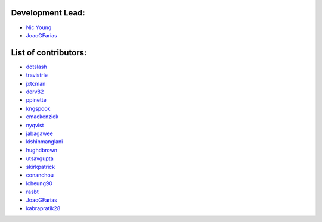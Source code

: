 Development Lead:
-----------------

- `Nic Young <https://github.com/nryoung>`_
- `JoaoGFarias <https://github.com/JoaoGFarias>`_

List of contributors:
--------------------

- `dotslash <https://github.com/dotslash>`_
- `travistrle <https://github.com/travistrle>`_
- `jxtcman <https://github.com/jxtcman>`_
- `derv82 <https://github.com/derv82>`_
- `ppinette <https://github.com/ppinette>`_
- `kngspook <https://github.com/kngspook>`_
- `cmackenziek <https://github.com/cmackenziek>`_
- `nyqvist <https://github.com/nyqvist>`_
- `jabagawee <https://github.com/jabagawee>`_
- `kishinmanglani <https://github.com/kishinmanglani>`_
- `hughdbrown <https://github.com/hughdbrown>`_
- `utsavgupta <https://github.com/utsavgupta>`_
- `skirkpatrick <https://github.com/skirkpatrick>`_
- `conanchou <https://github.com/ConanChou>`_
- `lcheung90 <https://github.com/lcheung90>`_
- `rasbt <https://github.com/rasbt>`_
- `JoaoGFarias <https://github.com/JoaoGFarias>`_
- `kabrapratik28 <https://github.com/kabrapratik28>`_

